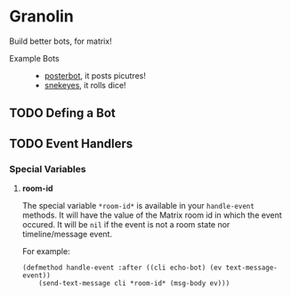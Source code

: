 * Granolin

Build better bots, for matrix!


+ Example Bots ::
  - [[https://github.com/cbeo/posterbot][posterbot]], it posts picutres!
  - [[https://github.com/gcentauri/snekeyes][snekeyes]], it rolls dice! 

** TODO Defing a Bot 

** TODO Event Handlers 
*** Special Variables
**** *room-id*

 The special variable =*room-id*= is available in your =handle-event= methods.
 It will have the value of the Matrix room id in which the event occured. It
 will be =nil= if the event is not a room state nor timeline/message event.

 For example:

 #+begin_src common-lisp
 (defmethod handle-event :after ((cli echo-bot) (ev text-message-event)) 
     (send-text-message cli *room-id* (msg-body ev)))
 #+end_src
